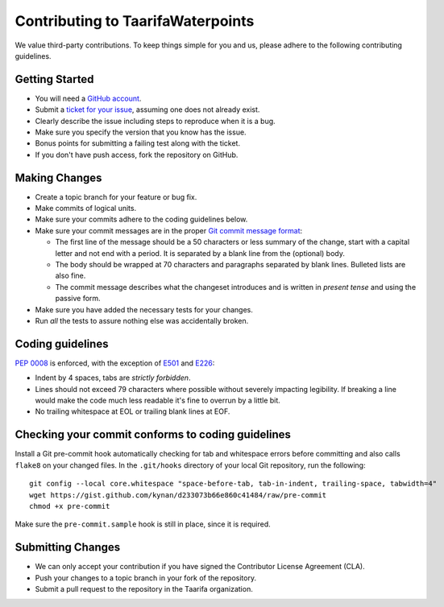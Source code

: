 Contributing to TaarifaWaterpoints
==================================

We value third-party contributions. To keep things simple for you and
us, please adhere to the following contributing guidelines.

Getting Started
---------------

- You will need a `GitHub account`_.
- Submit a `ticket for your issue <issues>`_, assuming one does not
  already exist.
- Clearly describe the issue including steps to reproduce when it is a
  bug.
- Make sure you specify the version that you know has the issue.
- Bonus points for submitting a failing test along with the ticket.
- If you don't have push access, fork the repository on GitHub.

Making Changes
--------------

- Create a topic branch for your feature or bug fix.
- Make commits of logical units.
- Make sure your commits adhere to the coding guidelines below.
- Make sure your commit messages are in the proper
  `Git commit message format`_:

  * The first line of the message should be a 50 characters or less
    summary of the change, start with a capital letter and not end with
    a period. It is separated by a blank line from the (optional) body.
  * The body should be wrapped at 70 characters and paragraphs separated
    by blank lines. Bulleted lists are also fine.
  * The commit message describes what the changeset introduces and is
    written in *present tense* and using the passive form.
- Make sure you have added the necessary tests for your changes.
- Run *all* the tests to assure nothing else was accidentally broken.

Coding guidelines
-----------------

`PEP 0008`_ is enforced, with the exception of `E501`_ and `E226`_:

* Indent by 4 spaces, tabs are *strictly forbidden*.
* Lines should not exceed 79 characters where possible without severely
  impacting legibility. If breaking a line would make the code much
  less readable it's fine to overrun by a little bit.
* No trailing whitespace at EOL or trailing blank lines at EOF.

Checking your commit conforms to coding guidelines
--------------------------------------------------

Install a Git pre-commit hook automatically checking for tab and
whitespace errors before committing and also calls ``flake8`` on your
changed files. In the ``.git/hooks`` directory of your local Git
repository, run the following: ::

    git config --local core.whitespace "space-before-tab, tab-in-indent, trailing-space, tabwidth=4"
    wget https://gist.github.com/kynan/d233073b66e860c41484/raw/pre-commit
    chmod +x pre-commit

Make sure the ``pre-commit.sample`` hook is still in place, since it is
required.

Submitting Changes
------------------

- We can only accept your contribution if you have signed the
  Contributor License Agreement (CLA).
- Push your changes to a topic branch in your fork of the repository.
- Submit a pull request to the repository in the Taarifa organization.

.. _GitHub account: https://github.com/signup/free
.. _issues: https://github.com/taarifa/TaarifaWaterpoint/issues
.. _Git commit message format: http://tbaggery.com/2008/04/19/a-note-about-git-commit-messages.html
.. _PEP 0008: http://www.python.org/dev/peps/pep-0008/
.. _E501: http://pep8.readthedocs.org/en/latest/intro.html#error-codes
.. _E226: http://pep8.readthedocs.org/en/latest/intro.html#error-codes
